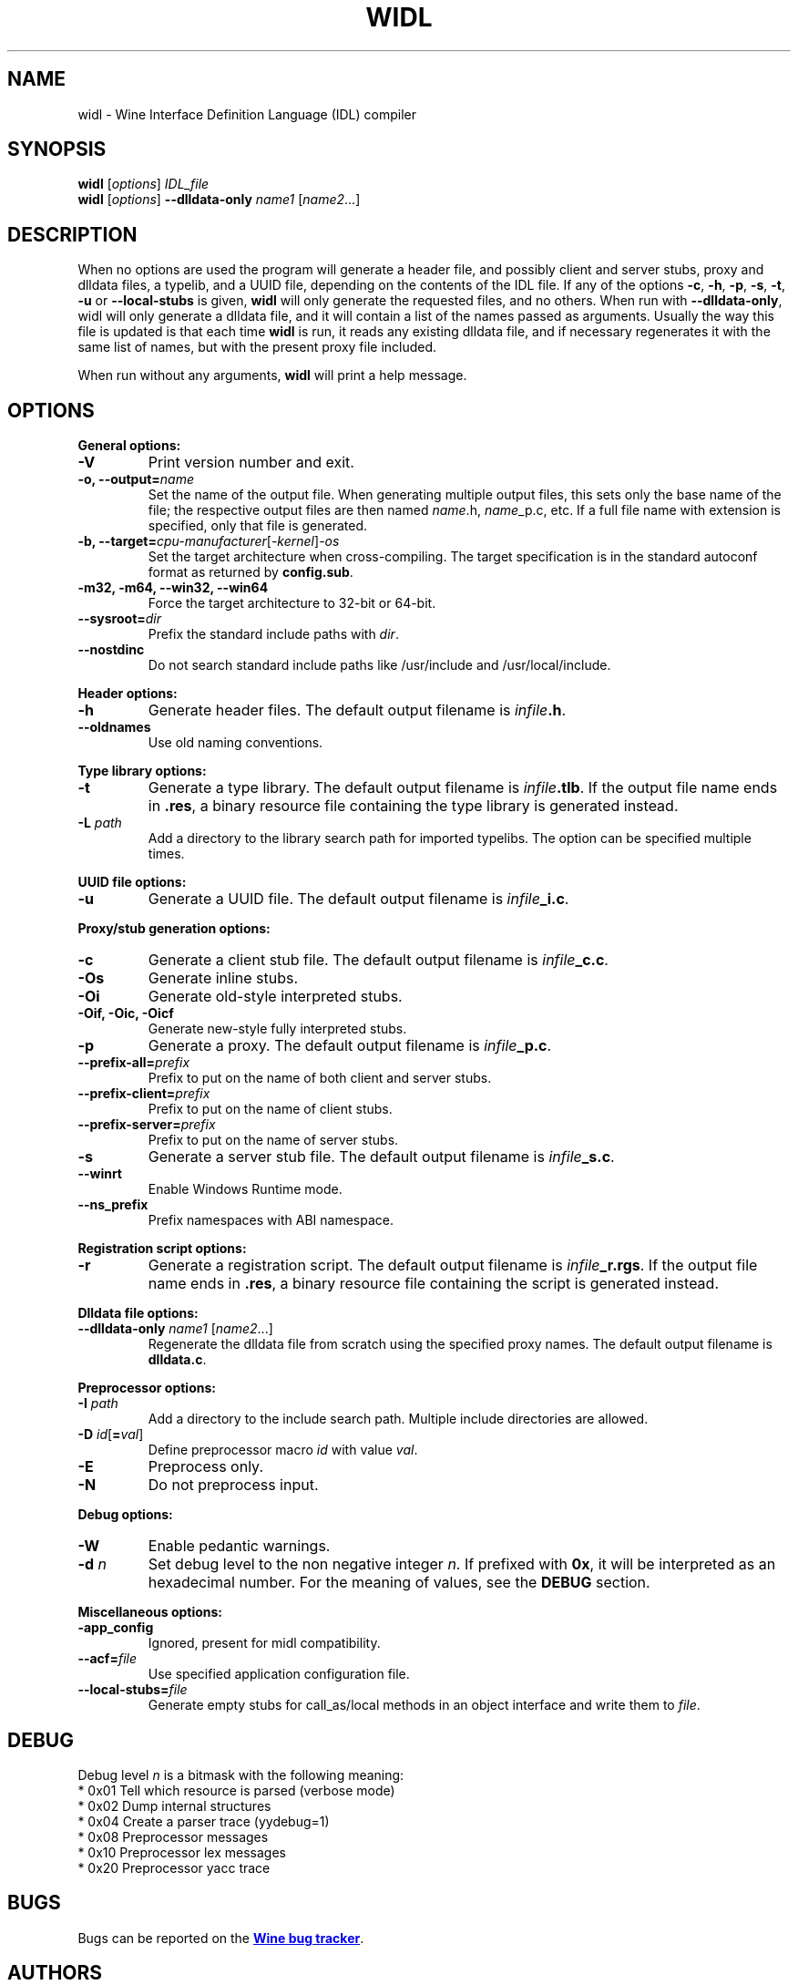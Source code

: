 .TH WIDL 1 "October 2007" "Wine 7.2" "Wine Developers Manual"
.SH NAME
widl \- Wine Interface Definition Language (IDL) compiler
.SH SYNOPSIS
.B widl
[\fIoptions\fR] \fIIDL_file\fR
.br
.B widl
[\fIoptions\fR] \fB--dlldata-only\fR \fIname1\fR [\fIname2\fR...]
.SH DESCRIPTION
When no options are used the program will generate a header file, and possibly
client and server stubs, proxy and dlldata files, a typelib, and a UUID file,
depending on the contents of the IDL file.  If any of the options \fB-c\fR,
\fB-h\fR, \fB-p\fR, \fB-s\fR, \fB-t\fR, \fB-u\fR or \fB--local-stubs\fR is given,
.B widl
will only generate the requested files, and no others.  When run with
\fB--dlldata-only\fR, widl will only generate a dlldata file, and it will
contain a list of the names passed as arguments.  Usually the way this file
is updated is that each time
.B widl
is run, it reads any existing dlldata file, and if necessary regenerates it
with the same list of names, but with the present proxy file included.
.PP
When run without any arguments,
.B widl
will print a help message.
.PP
.SH OPTIONS
.PP
.B General options:
.IP "\fB-V\fR"
Print version number and exit.
.IP "\fB-o, --output=\fIname"
Set the name of the output file. When generating multiple output
files, this sets only the base name of the file; the respective output
files are then named \fIname\fR.h, \fIname\fR_p.c, etc.  If a full
file name with extension is specified, only that file is generated.
.IP "\fB-b, --target=\fIcpu-manufacturer\fR[\fI-kernel\fR]\fI-os\fR"
Set the target architecture when cross-compiling. The target
specification is in the standard autoconf format as returned by
\fBconfig.sub\fR.
.IP "\fB-m32, -m64, --win32, --win64\fR"
Force the target architecture to 32-bit or 64-bit.
.IP \fB\-\-sysroot=\fIdir\fR
Prefix the standard include paths with \fIdir\fR.
.IP \fB\-\-nostdinc\fR
Do not search standard include paths like /usr/include and
/usr/local/include.
.PP
.B Header options:
.IP "\fB-h\fR"
Generate header files. The default output filename is \fIinfile\fB.h\fR.
.IP "\fB--oldnames\fR"
Use old naming conventions.
.PP
.B Type library options:
.IP \fB-t\fR
Generate a type library. The default output filename is
\fIinfile\fB.tlb\fR.  If the output file name ends in \fB.res\fR, a
binary resource file containing the type library is generated instead.
.IP "\fB-L \fIpath\fR"
Add a directory to the library search path for imported typelibs. The
option can be specified multiple times.
.PP
.B UUID file options:
.IP "\fB-u\fR"
Generate a UUID file. The default output filename is \fIinfile\fB_i.c\fR.
.PP
.B Proxy/stub generation options:
.IP "\fB-c\fR"
Generate a client stub file. The default output filename is \fIinfile\fB_c.c\fR.
.IP "\fB-Os\fR"
Generate inline stubs.
.IP "\fB-Oi\fR"
Generate old-style interpreted stubs.
.IP "\fB-Oif, -Oic, -Oicf\fR"
Generate new-style fully interpreted stubs.
.IP "\fB-p\fR"
Generate a proxy. The default output filename is \fIinfile\fB_p.c\fR.
.IP "\fB--prefix-all=\fIprefix\fR"
Prefix to put on the name of both client and server stubs.
.IP "\fB--prefix-client=\fIprefix\fR"
Prefix to put on the name of client stubs.
.IP "\fB--prefix-server=\fIprefix\fR"
Prefix to put on the name of server stubs.
.IP "\fB-s\fR"
Generate a server stub file. The default output filename is
\fIinfile\fB_s.c\fR.
.PP
.IP "\fB--winrt\fR"
Enable Windows Runtime mode.
.IP "\fB--ns_prefix\fR"
Prefix namespaces with ABI namespace.
.PP
.B Registration script options:
.IP "\fB-r\fR"
Generate a registration script. The default output filename is
\fIinfile\fB_r.rgs\fR. If the output file name ends in \fB.res\fR, a
binary resource file containing the script is generated instead.
.PP
.B Dlldata file options:
.IP "\fB--dlldata-only\fI name1 \fR[\fIname2\fR...]"
Regenerate the dlldata file from scratch using the specified proxy
names. The default output filename is \fBdlldata.c\fR.
.PP
.B Preprocessor options:
.IP "\fB-I \fIpath\fR"
Add a directory to the include search path. Multiple include
directories are allowed.
.IP "\fB-D \fIid\fR[\fB=\fIval\fR]"
Define preprocessor macro \fIid\fR with value \fIval\fR.
.IP "\fB-E\fR"
Preprocess only.
.IP "\fB-N\fR"
Do not preprocess input.
.PP
.B Debug options:
.IP "\fB-W\fR"
Enable pedantic warnings.
.IP "\fB-d \fIn\fR"
Set debug level to the non negative integer \fIn\fR.  If
prefixed with \fB0x\fR, it will be interpreted as an hexadecimal
number.  For the meaning of values, see the \fBDEBUG\fR section.
.PP
.B Miscellaneous options:
.IP "\fB-app_config\fR"
Ignored, present for midl compatibility.
.IP "\fB--acf=\fIfile\fR"
Use specified application configuration file.
.IP "\fB--local-stubs=\fIfile\fR"
Generate empty stubs for call_as/local methods in an object interface and
write them to \fIfile\fR.
.PP
.SH DEBUG
Debug level \fIn\fR is a bitmask with the following meaning:
    * 0x01 Tell which resource is parsed (verbose mode)
    * 0x02 Dump internal structures
    * 0x04 Create a parser trace (yydebug=1)
    * 0x08 Preprocessor messages
    * 0x10 Preprocessor lex messages
    * 0x20 Preprocessor yacc trace
.SH BUGS
Bugs can be reported on the
.UR https://bugs.winehq.org
.B Wine bug tracker
.UE .
.SH AUTHORS
.B widl
was originally written by Ove Kåven.  It has been improved by Rob Shearman,
Dan Hipschman, and others.  For a complete list, see the git commit logs.
This man page was originally written by Hannu Valtonen and then updated by
Dan Hipschman.
.SH AVAILABILITY
.B widl
is part of the Wine distribution, which is available through WineHQ,
the
.UR https://www.winehq.org/
.B Wine development headquarters
.UE .
.SH "SEE ALSO"
.UR https://www.winehq.org/help
.B Wine documentation and support
.UE .
